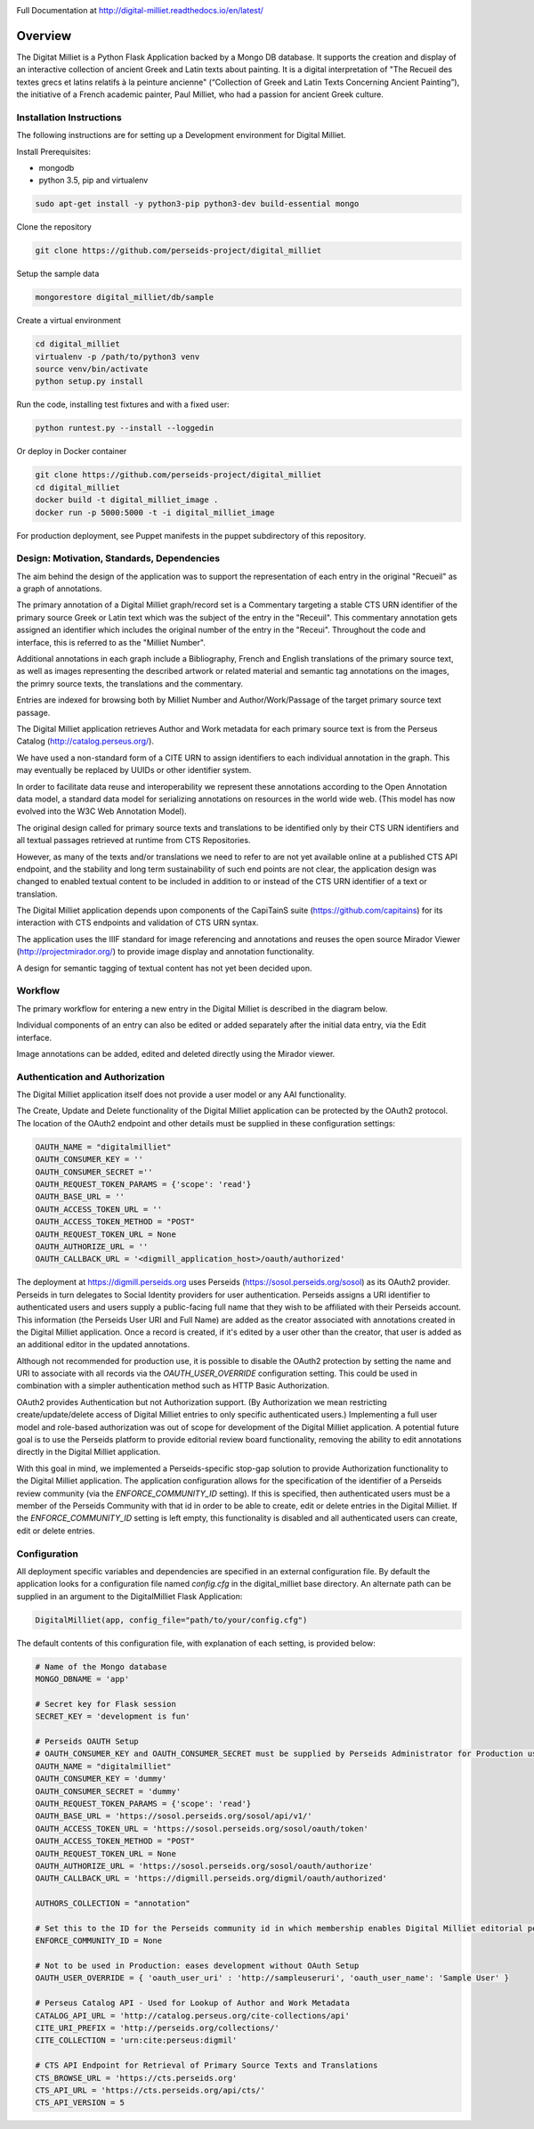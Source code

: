 .. image:: https://travis-ci.org/perseids-project/digital_milliet.svg?branch=master
   :target: https://travis-ci.org/perseids-project/digital_milliet
.. image:: https://coveralls.io/repos/perseids-project/digital_milliet/badge.svg?branch=master
   :target: https://coveralls.io/r/perseids-project/digital_milliet?branch=master
.. image:: https://readthedocs.org/projects/pip/badge/?version=latest
   :target: http://digital-milliet.readthedocs.io/en/latest

Full Documentation at http://digital-milliet.readthedocs.io/en/latest/

Overview
========

The Digitat Milliet is a Python Flask Application backed by a Mongo DB database.  It supports the creation and display
of an interactive collection of ancient Greek and Latin texts about painting. It is a digital interpretation of
"The Recueil des textes grecs et latins relatifs à la peinture ancienne" (“Collection of Greek and Latin Texts
Concerning Ancient Painting”), the initiative of a French academic painter, Paul Milliet, who had a passion for ancient
Greek culture.

Installation Instructions
*************************

The following instructions are for setting up a Development environment for Digital Milliet.

Install Prerequisites:

* mongodb
* python 3.5, pip and virtualenv

.. code-block:: shell

    sudo apt-get install -y python3-pip python3-dev build-essential mongo

Clone the repository

.. code-block:: shell

    git clone https://github.com/perseids-project/digital_milliet

Setup the sample data

.. code-block:: shell

    mongorestore digital_milliet/db/sample

Create a virtual environment

.. code-block:: shell

    cd digital_milliet
    virtualenv -p /path/to/python3 venv
    source venv/bin/activate
    python setup.py install

Run the code, installing test fixtures and with a fixed user:

.. code-block:: shell

    python runtest.py --install --loggedin

Or deploy in Docker container

.. code-block:: shell

    git clone https://github.com/perseids-project/digital_milliet
    cd digital_milliet 
    docker build -t digital_milliet_image .
    docker run -p 5000:5000 -t -i digital_milliet_image

For production deployment, see Puppet manifests in the puppet subdirectory of this repository.

Design: Motivation, Standards, Dependencies
**************************************************
The aim behind the design of the application was to support the representation of each entry in the original "Recueil"
as a graph of annotations.

The primary annotation of a Digital Milliet graph/record set is a Commentary targeting
a stable CTS URN identifier of the primary source Greek or Latin text which was the subject of the entry in the "Receuil".
This commentary annotation gets assigned an identifier which includes the original number of the entry in the "Receui".
Throughout the code and interface, this is referred to as the "Milliet Number".

Additional annotations in each graph include a Bibliography, French and English translations of the primary source text,
as well as images representing the described artwork or related material and semantic tag annotations on the images,
the primry source texts, the translations and the commentary.

Entries are indexed for browsing both by Milliet Number and Author/Work/Passage of the target primary source text passage.

The Digital Milliet application retrieves Author and Work metadata for each primary source text is from the
Perseus Catalog (http://catalog.perseus.org/).

We have used a non-standard form of a CITE URN to assign identifiers to each individual annotation in the graph. This may 
eventually be replaced by UUIDs or other identifier system.

In order to facilitate data reuse and interoperability we represent these annotations according to the Open Annotation
data model, a standard data model for serializing annotations on resources in the world wide web.
(This model has now evolved into the W3C Web Annotation Model).

The original design called for primary source texts and translations to be identified only by their CTS URN identifiers
and all textual passages retrieved at runtime from CTS Repositories.

However, as many of the texts and/or translations we need to refer to are not yet available online at a published CTS
API endpoint, and the stability and long term sustainability of such end points are not clear, the application design
was changed to enabled textual content to be included in addition to or instead of the CTS URN identifier of a text or
translation.

The Digital Milliet application  depends upon components of the CapiTainS suite (https://github.com/capitains)
for its interaction with CTS endpoints and validation of CTS URN syntax.

The application uses the IIIF standard for image referencing and annotations and reuses the open source
Mirador Viewer (http://projectmirador.org/) to provide image display and annotation functionality.

A design for semantic tagging of textual content has not yet been decided upon.


Workflow
********

The primary workflow for entering a new entry in the Digital Milliet is described in the diagram below. 

.. image:: https://github.com/perseids-project/digital_milliet/blob/master/doc/digitalmillietnewcommentaryworkflow.png?raw=true

Individual components of an entry can also be edited or added separately after the initial data entry, via the Edit interface.  

Image annotations can be added, edited and deleted directly using the Mirador viewer. 

Authentication and Authorization
********************************
The Digital Milliet application itself does not provide a user model or any AAI functionality.

The Create, Update and Delete functionality of the Digital Milliet application can be protected by the OAuth2 protocol.
The location of the OAuth2 endpoint and other details must be supplied in these configuration settings:

.. code-block:: shell

    OAUTH_NAME = "digitalmilliet"
    OAUTH_CONSUMER_KEY = ''
    OAUTH_CONSUMER_SECRET =''
    OAUTH_REQUEST_TOKEN_PARAMS = {'scope': 'read'}
    OAUTH_BASE_URL = ''
    OAUTH_ACCESS_TOKEN_URL = ''
    OAUTH_ACCESS_TOKEN_METHOD = "POST"
    OAUTH_REQUEST_TOKEN_URL = None
    OAUTH_AUTHORIZE_URL = ''
    OAUTH_CALLBACK_URL = '<digmill_application_host>/oauth/authorized'


The deployment at https://digmill.perseids.org uses Perseids (https://sosol.perseids.org/sosol) as its OAuth2 provider.
Perseids in turn delegates to Social Identity providers for user authentication.  Perseids assigns a URI identifier to
authenticated users and users supply a public-facing full name that they wish to be affiliated with their Perseids account.
This information (the Perseids User URI and Full Name) are added as the creator associated with annotations created in
the Digital Milliet application. Once a record is created, if it's edited by a user other than the creator, that user is
added as an additional editor in the updated annotations.

Although not recommended for production use, it is possible to disable the OAuth2 protection by setting the name and URI
to associate with all records via the `OAUTH_USER_OVERRIDE` configuration setting.  This could be used in combination with a simpler authentication method such as HTTP Basic Authorization.

OAuth2 provides Authentication but not Authorization support. (By Authorization we mean restricting create/update/delete
access of Digital Milliet entries to only specific authenticated users.) Implementing a full user model and role-based
authorization was out of scope for development of the Digital Milliet application.  A potential future goal is to use
the Perseids platform to provide editorial review board functionality, removing the ability to edit annotations directly
in the Digital Milliet application.

With this goal in mind, we implemented a Perseids-specific stop-gap solution to provide Authorization functionality to
the Digital Milliet application.  The application configuration allows for the specification of the identifier of a
Perseids review community (via the `ENFORCE_COMMUNITY_ID` setting).  If this is specified, then authenticated users
must be a member of the Perseids Community with that id in order to be able to create, edit or delete entries in the
Digital Milliet. If the `ENFORCE_COMMUNITY_ID` setting is left empty, this functionality is disabled and all
authenticated users can create, edit or delete entries.

Configuration
*************
All deployment specific variables and dependencies are specified in an external configuration file. By default the application looks for a configuration file named `config.cfg` in the digital_milliet base directory.  An alternate
path can be supplied in an argument to the DigitalMilliet Flask Application:

.. code-block:: python

    DigitalMilliet(app, config_file="path/to/your/config.cfg")


The default contents of this configuration file, with explanation of each setting, is provided below:

.. code-block:: shell

      # Name of the Mongo database
      MONGO_DBNAME = 'app'

      # Secret key for Flask session
      SECRET_KEY = 'development is fun'

      # Perseids OAUTH Setup
      # OAUTH_CONSUMER_KEY and OAUTH_CONSUMER_SECRET must be supplied by Perseids Administrator for Production use
      OAUTH_NAME = "digitalmilliet"
      OAUTH_CONSUMER_KEY = 'dummy'
      OAUTH_CONSUMER_SECRET = 'dummy'
      OAUTH_REQUEST_TOKEN_PARAMS = {'scope': 'read'}
      OAUTH_BASE_URL = 'https://sosol.perseids.org/sosol/api/v1/'
      OAUTH_ACCESS_TOKEN_URL = 'https://sosol.perseids.org/sosol/oauth/token'
      OAUTH_ACCESS_TOKEN_METHOD = "POST"
      OAUTH_REQUEST_TOKEN_URL = None
      OAUTH_AUTHORIZE_URL = 'https://sosol.perseids.org/sosol/oauth/authorize'
      OAUTH_CALLBACK_URL = 'https://digmill.perseids.org/digmil/oauth/authorized'

      AUTHORS_COLLECTION = "annotation"

      # Set this to the ID for the Perseids community id in which membership enables Digital Milliet editorial permissions
      ENFORCE_COMMUNITY_ID = None

      # Not to be used in Production: eases development without OAuth Setup
      OAUTH_USER_OVERRIDE = { 'oauth_user_uri' : 'http://sampleuseruri', 'oauth_user_name': 'Sample User' }

      # Perseus Catalog API - Used for Lookup of Author and Work Metadata
      CATALOG_API_URL = 'http://catalog.perseus.org/cite-collections/api'
      CITE_URI_PREFIX = 'http://perseids.org/collections/'
      CITE_COLLECTION = 'urn:cite:perseus:digmil'

      # CTS API Endpoint for Retrieval of Primary Source Texts and Translations
      CTS_BROWSE_URL = 'https://cts.perseids.org'
      CTS_API_URL = 'https://cts.perseids.org/api/cts/'
      CTS_API_VERSION = 5
